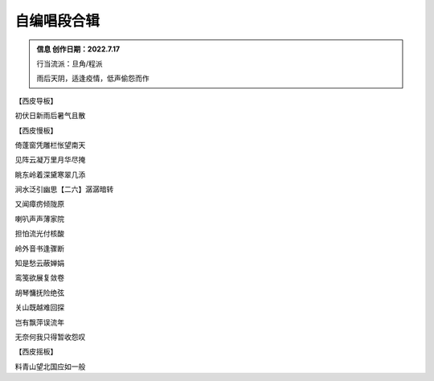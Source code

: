 自编唱段合辑
====================

.. admonition:: 信息
    创作日期：2022.7.17

    行当流派：旦角/程派

    雨后天阴，适逢疫情，低声偷怨而作

.. admonition:: 正文
【西皮导板】

初伏日新雨后暑气且散

【西皮慢板】

倚蓬窗凭雕栏怅望南天

见阵云凝万里月华尽掩

眺东岭着深黛寒翠几添

涧水泛引幽思【二六】潺潺暗转

又闻瘴疠倾陇原

喇叭声声薄家院

担怕流光付核酸

岭外音书逢骤断

知是愁云蔽婵娟

鸾笺欲展复敛卷

胡琴慵抚险绝弦

关山既越难回探

岂有飘萍误流年

无奈何我只得暂收怨叹

【西皮摇板】

料青山望北国应如一般